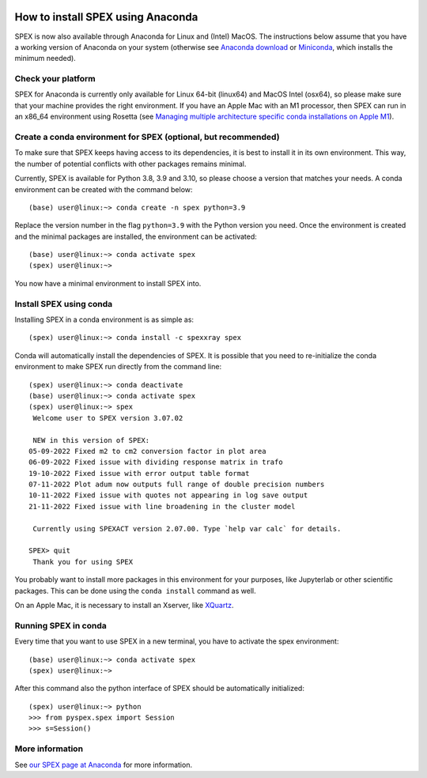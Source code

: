 .. _sec:conda:

  .. highlight:: none

How to install SPEX using Anaconda
==================================

SPEX is now also available through Anaconda for Linux and (Intel) MacOS. The instructions
below assume that you have a working version of Anaconda on your system (otherwise see
`Anaconda download <https://www.anaconda.com/products/distribution>`_ or
`Miniconda <https://docs.conda.io/en/latest/miniconda.html>`_, which installs the
minimum needed).

Check your platform
-------------------

SPEX for Anaconda is currently only available for Linux 64-bit (linux64) and MacOS Intel (osx64),
so please make sure that your machine provides the right environment. If you have an Apple Mac
with an M1 processor, then SPEX can run in an x86_64 environment using Rosetta (see
`Managing multiple architecture specific conda installations on Apple M1
<https://taylorreiter.github.io/2022-04-05-Managing-multiple-architecture-specific-installations-of-conda-on-apple-M1/>`_).

Create a conda environment for SPEX (optional, but recommended)
---------------------------------------------------------------

To make sure that SPEX keeps having access to its dependencies, it is best to install it in its own environment.
This way, the number of potential conflicts with other packages remains minimal.

Currently, SPEX is available for Python 3.8, 3.9 and 3.10, so please choose a version that matches your needs.
A conda environment can be created with the command below::

    (base) user@linux:~> conda create -n spex python=3.9

Replace the version number in the flag ``python=3.9`` with the Python version you need. Once the environment
is created and the minimal packages are installed, the environment can be activated::

    (base) user@linux:~> conda activate spex
    (spex) user@linux:~>

You now have a minimal environment to install SPEX into.

Install SPEX using conda
------------------------

Installing SPEX in a conda environment is as simple as::

    (spex) user@linux:~> conda install -c spexxray spex

Conda will automatically install the dependencies of SPEX. It is possible that you need to re-initialize the
conda environment to make SPEX run directly from the command line::

    (spex) user@linux:~> conda deactivate
    (base) user@linux:~> conda activate spex
    (spex) user@linux:~> spex
     Welcome user to SPEX version 3.07.02

     NEW in this version of SPEX:
    05-09-2022 Fixed m2 to cm2 conversion factor in plot area
    06-09-2022 Fixed issue with dividing response matrix in trafo
    19-10-2022 Fixed issue with error output table format
    07-11-2022 Plot adum now outputs full range of double precision numbers
    10-11-2022 Fixed issue with quotes not appearing in log save output
    21-11-2022 Fixed issue with line broadening in the cluster model

     Currently using SPEXACT version 2.07.00. Type `help var calc` for details.

    SPEX> quit
     Thank you for using SPEX

You probably want to install more packages in this environment for your purposes, like Jupyterlab or other
scientific packages. This can be done using the ``conda install`` command as well.

On an Apple Mac, it is necessary to install an Xserver, like `XQuartz <https://www.xquartz.org/>`_.

Running SPEX in conda
---------------------

Every time that you want to use SPEX in a new terminal, you have to activate the spex environment::

    (base) user@linux:~> conda activate spex
    (spex) user@linux:~>

After this command also the python interface of SPEX should be automatically initialized::

    (spex) user@linux:~> python
    >>> from pyspex.spex import Session
    >>> s=Session()

More information
----------------

See `our SPEX page at Anaconda <https://anaconda.org/spexxray/spex>`_ for more information.
